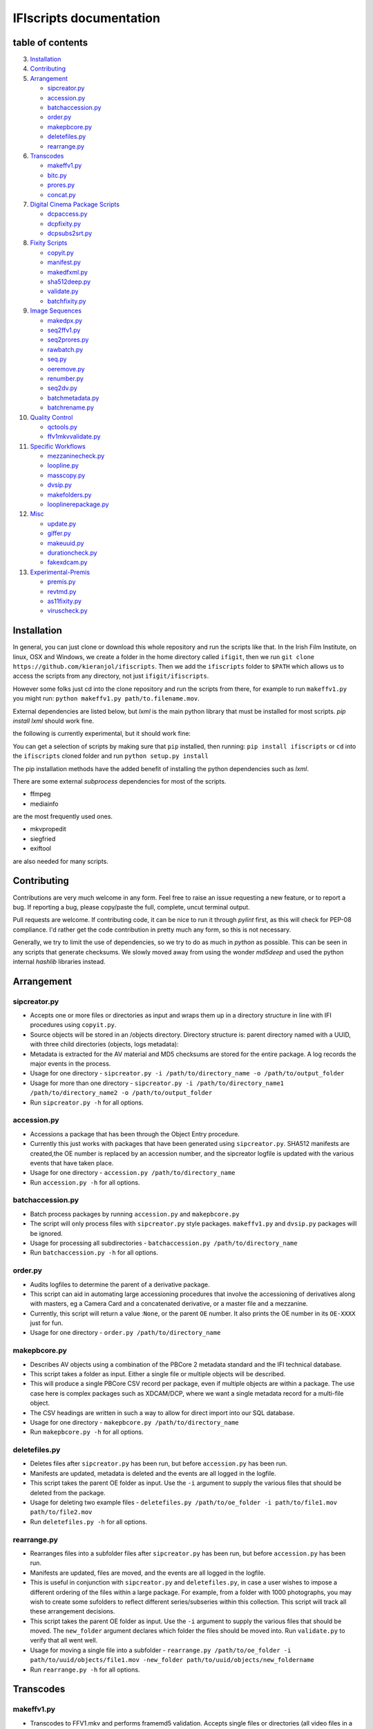IFIscripts documentation
========================

table of contents
-----------------


3.  `Installation <https://github.com/kieranjol/IFIscripts#installation>`__
4.  `Contributing <https://github.com/kieranjol/IFIscripts#contributing>`__

5.  `Arrangement <https://github.com/kieranjol/IFIscripts#arrangement>`__

    -  `sipcreator.py <https://github.com/kieranjol/IFIscripts#sipcreatorpy>`__
    -  `accession.py <https://github.com/kieranjol/IFIscripts#accessionpy>`__
    -  `batchaccession.py <https://github.com/kieranjol/IFIscripts#batchaccessionpy>`__
    -  `order.py <https://github.com/kieranjol/IFIscripts#orderpy>`__
    -  `makepbcore.py <https://github.com/kieranjol/IFIscripts#makepbcorepy>`__
    -  `deletefiles.py <https://github.com/kieranjol/IFIscripts#deletefilespy>`__
    -  `rearrange.py <https://github.com/kieranjol/IFIscripts#rearrangepy>`__

6.  `Transcodes <https://github.com/kieranjol/IFIscripts#transcodes>`__

    -  `makeffv1.py <https://github.com/kieranjol/IFIscripts#makeffv1py>`__
    -  `bitc.py <https://github.com/kieranjol/IFIscripts#bitcpy>`__
    -  `prores.py <https://github.com/kieranjol/IFIscripts#prorespy>`__
    -  `concat.py <https://github.com/kieranjol/IFIscripts#concatpy>`__

7.  `Digital Cinema Package
    Scripts <https://github.com/kieranjol/IFIscripts#digital-cinema-package-scripts>`__

    -  `dcpaccess.py <https://github.com/kieranjol/IFIscripts#dcpaccesspy>`__
    -  `dcpfixity.py <https://github.com/kieranjol/IFIscripts#dcpfixitypy>`__
    -  `dcpsubs2srt.py <https://github.com/kieranjol/IFIscripts#dcpsubs2srtpy>`__

8.  `Fixity
    Scripts <https://github.com/kieranjol/IFIscripts#fixity-scripts>`__

    -  `copyit.py <https://github.com/kieranjol/IFIscripts#copyitpy>`__
    -  `manifest.py <https://github.com/kieranjol/IFIscripts#manifestpy>`__
    -  `makedfxml.py <https://github.com/kieranjol/IFIscripts#makedfxmlpy>`__
    -  `sha512deep.py <https://github.com/kieranjol/IFIscripts#sha512deeppy>`__
    -  `validate.py <https://github.com/kieranjol/IFIscripts#validatepy>`__
    -  `batchfixity.py <https://github.com/kieranjol/IFIscripts#batchfixitypy>`__

9.  `Image
    Sequences <https://github.com/kieranjol/IFIscripts#image-sequences>`__

    -  `makedpx.py <https://github.com/kieranjol/IFIscripts#makedpxpy>`__
    -  `seq2ffv1.py <https://github.com/kieranjol/IFIscripts#seq2ffv1py>`__
    -  `seq2prores.py <https://github.com/kieranjol/IFIscripts#seq2prorespy>`__
    -  `rawbatch.py <https://github.com/kieranjol/IFIscripts#rawbatchpy>`__
    -  `seq.py <https://github.com/kieranjol/IFIscripts#seqpy>`__
    -  `oeremove.py <https://github.com/kieranjol/IFIscripts#oeremovepy>`__
    -  `renumber.py <https://github.com/kieranjol/IFIscripts#renumberpy>`__
    -  `seq2dv.py <https://github.com/kieranjol/IFIscripts#seq2dvpy>`__
    -  `batchmetadata.py <https://github.com/kieranjol/IFIscripts#batchmetadatapy>`__
    -  `batchrename.py <https://github.com/kieranjol/IFIscripts#batchrenamepy>`__

10.  `Quality
     Control <https://github.com/kieranjol/IFIscripts#quality-control>`__

     -  `qctools.py <https://github.com/kieranjol/IFIscripts#qctoolspy>`__
     -  `ffv1mkvvalidate.py <https://github.com/kieranjol/IFIscripts#ffv1mkvvalidatespy>`__

11. `Specific
    Workflows <https://github.com/kieranjol/IFIscripts#specific-workflows>`__

    -  `mezzaninecheck.py <https://github.com/kieranjol/IFIscripts#mezzaninecheckpy>`__
    -  `loopline.py <https://github.com/kieranjol/IFIscripts#looplinepy>`__
    -  `masscopy.py <https://github.com/kieranjol/IFIscripts#masscopypy>`__
    -  `dvsip.py <https://github.com/kieranjol/IFIscripts#dvsippy>`__
    -  `makefolders.py <https://github.com/kieranjol/IFIscripts#makefolderspy>`__
    -  `looplinerepackage.py <https://github.com/kieranjol/IFIscripts#loopline_repackagespy>`__

12. `Misc <https://github.com/kieranjol/IFIscripts#misc>`__

    -  `update.py <https://github.com/kieranjol/IFIscripts#updatepy>`__
    -  `giffer.py <https://github.com/kieranjol/IFIscripts#gifferpy>`__
    -  `makeuuid.py <https://github.com/kieranjol/IFIscripts#makeuuidpy>`__
    -  `durationcheck.py <https://github.com/kieranjol/IFIscripts#durationcheckpy>`__
    -  `fakexdcam.py <https://github.com/kieranjol/IFIscripts#fakexdcampy>`__

13. `Experimental-Premis <https://github.com/kieranjol/IFIscripts#experimental-premis>`__

    -  `premis.py <https://github.com/kieranjol/IFIscripts#premispy>`__
    -  `revtmd.py <https://github.com/kieranjol/IFIscripts#revtmdpy>`__
    -  `as11fixity.py <https://github.com/kieranjol/IFIscripts#as11fixitypy>`__
    -  `viruscheck.py <https://github.com/kieranjol/IFIscripts#viruscheckpy>`__



Installation
------------
In general, you can just clone or download this whole repository and run the scripts like that. In the Irish Film Institute, on linux, OSX and Windows, we create a folder in the home directory called ``ifigit``, then we run ``git clone https://github.com/kieranjol/ifiscripts``. Then we add the ``ifiscripts`` folder to ``$PATH`` which allows us to access the scripts from any directory, not just ``ifigit/ifiscripts``.

However some folks just cd into the clone repository and run the scripts from there, for example to run ``makeffv1.py`` you might run:
``python makeffv1.py path/to.filename.mov``.

External dependencies are listed below, but `lxml` is the main python library that must be installed for most scripts.
`pip install lxml` should work fine.

the following is currently experimental, but it should work fine:

You can get a selection of scripts by making sure that ``pip`` installed, then running:
``pip install ifiscripts``
or ``cd`` into the ``ifiscripts`` cloned folder and run
``python setup.py install``

The pip installation methods have the added benefit of installing the python dependencies such as `lxml`.

There are some external `subprocess` dependencies for most of the scripts.

* ffmpeg
* mediainfo

are the most frequently used ones.

* mkvpropedit
* siegfried
* exiftool

are also needed for many scripts.


Contributing
------------

Contributions are very much welcome in any form. Feel free to raise an issue requesting a new feature, or to report a bug. If reporting a bug, please copy/paste the full, complete, uncut terminal output.

Pull requests are welcome. If contributing code, it can be nice to run it through `pylint` first, as this will check for PEP-08 compliance. I'd rather get the code contribution in pretty much any form, so this is not necessary.

Generally, we try to limit the use of dependencies, so we try to do as much in `python` as possible. This can be seen in any scripts that generate checksums. We slowly moved away from using the wonder `md5deep` and used the python internal `hashlib` libraries instead. 

Arrangement
-----------

sipcreator.py
~~~~~~~~~~~~~

-  Accepts one or more files or directories as input and wraps them up
   in a directory structure in line with IFI procedures using
   ``copyit.py``.
-  Source objects will be stored in an /objects directory. Directory
   structure is: parent directory named with a UUID, with three child
   directories (objects, logs metadata):
-  Metadata is extracted for the AV material and MD5 checksums are
   stored for the entire package. A log records the major events in the
   process.
-  Usage for one directory -
   ``sipcreator.py -i /path/to/directory_name -o /path/to/output_folder``
-  Usage for more than one directory -
   ``sipcreator.py -i /path/to/directory_name1 /path/to/directory_name2 -o /path/to/output_folder``
-  Run ``sipcreator.py -h`` for all options.

accession.py
~~~~~~~~~~~~

-  Accessions a package that has been through the Object Entry
   procedure.
-  Currently this just works with packages that have been generated
   using ``sipcreator.py``. SHA512 manifests are created,the OE number
   is replaced by an accession number, and the sipcreator logfile is
   updated with the various events that have taken place.
-  Usage for one directory - ``accession.py /path/to/directory_name``
-  Run ``accession.py -h`` for all options.

batchaccession.py
~~~~~~~~~~~~~~~~~

-  Batch process packages by running ``accession.py`` and
   ``makepbcore.py``
-  The script will only process files with ``sipcreator.py`` style
   packages. ``makeffv1.py`` and ``dvsip.py`` packages will be ignored.
-  Usage for processing all subdirectories -
   ``batchaccession.py /path/to/directory_name``
-  Run ``batchaccession.py -h`` for all options.

order.py
~~~~~~~~

-  Audits logfiles to determine the parent of a derivative package.
-  This script can aid in automating large accessioning procedures that
   involve the accessioning of derivatives along with masters, eg a
   Camera Card and a concatenated derivative, or a master file and a
   mezzanine.
-  Currently, this script will return a value :``None``, or the parent
   ``OE`` number. It also prints the OE number in its ``OE-XXXX`` just
   for fun.
-  Usage for one directory - ``order.py /path/to/directory_name``

makepbcore.py
~~~~~~~~~~~~~

-  Describes AV objects using a combination of the PBCore 2 metadata
   standard and the IFI technical database.
-  This script takes a folder as input. Either a single file or multiple
   objects will be described.
-  This will produce a single PBCore CSV record per package, even if
   multiple objects are within a package. The use case here is complex
   packages such as XDCAM/DCP, where we want a single metadata record
   for a multi-file object.
-  The CSV headings are written in such a way to allow for direct import
   into our SQL database.
-  Usage for one directory - ``makepbcore.py /path/to/directory_name``
-  Run ``makepbcore.py -h`` for all options.

deletefiles.py
~~~~~~~~~~~~~~

-  Deletes files after ``sipcreator.py`` has been run, but before
   ``accession.py`` has been run.
-  Manifests are updated, metadata is deleted and the events are all
   logged in the logfile.
-  This script takes the parent OE folder as input. Use the ``-i``
   argument to supply the various files that should be deleted from the
   package.
-  Usage for deleting two example files -
   ``deletefiles.py /path/to/oe_folder -i path/to/file1.mov path/to/file2.mov``
-  Run ``deletefiles.py -h`` for all options.

rearrange.py
~~~~~~~~~~~~

-  Rearranges files into a subfolder files after ``sipcreator.py`` has
   been run, but before ``accession.py`` has been run.
-  Manifests are updated, files are moved, and the events are all logged
   in the logfile.
-  This is useful in conjunction with ``sipcreator.py`` and
   ``deletefiles.py``, in case a user wishes to impose a different
   ordering of the files within a large package. For example, from a
   folder with 1000 photographs, you may wish to create some sufolders
   to reflect different series/subseries within this collection. This
   script will track all these arrangement decisions.
-  This script takes the parent OE folder as input. Use the ``-i``
   argument to supply the various files that should be moved. The
   ``new_folder`` argument declares which folder the files should be
   moved into. Run ``validate.py`` to verify that all went well.
-  Usage for moving a single file into a subfolder -
   ``rearrange.py /path/to/oe_folder -i path/to/uuid/objects/file1.mov -new_folder path/to/uuid/objects/new_foldername``
-  Run ``rearrange.py -h`` for all options.

Transcodes
----------

makeffv1.py
~~~~~~~~~~~

-  Transcodes to FFV1.mkv and performs framemd5 validation. Accepts
   single files or directories (all video files in a directory will be
   processed). CSV report is generated which gives details on
   losslessness and compression ratio.
-  Usage for single file - ``makeffv1.py filename.mov``
-  Usage for batch processing all videos in a directory -
   ``makeffv1.py directory_name``

bitc.py
~~~~~~~

-  Create timecoded/watermarked h264s for single files or a batch
   process.
-  Usage for single file - ``bitc.py filename.mov``
-  Usage for batch processing all videos in a directory -
   ``bitc.py directory_name``
-  This script has many extra options, such as deinterlacing, quality
   settings, rescaling. Use ``bitc.py -h`` to see all options

prores.py
~~~~~~~~~

-  Transcode to prores.mov for single/multiple files.
-  Usage for single file - ``prores.py filename.mov``
-  Usage for batch processing all videos in a directory -
   ``prores.py directory_name``
-  This script has many extra options, such as deinterlacing, quality
   settings, rescaling. Use ``prores.py -h`` to see all options

concat.py
~~~~~~~~~

-  Concatenate/join video files together using ffmpeg stream copy into a
   single Matroska container. Each source clip will have its own chapter
   marker. As the streams are copied, the speed is quite fast.
-  Usage:
   ``concat.py -i /path/to/filename1.mov /path/to/filename2.mov -o /path/to/destination_folder``
-  A lossless verification process will also run, which takes stream
   level checksums of all streams and compares the values. This is not
   very reliable at the moment.
-  Warning - video files must have the same technical attributes such as
   codec, width, height, fps. Some characters in filenames will cause
   the script to fail. Some of these include quotes. The script will ask
   the user if quotes should be renamed with underscores. Also, a
   temporary concatenation textfile will be stored in your temp folder.
   Currently only tested on Ubuntu.
-  Dependencies: mkvpropedit, ffmpeg. ## Digital Cinema Package Scripts
   ##

dcpaccess.py
~~~~~~~~~~~~

-  Create h264 (default) or prores transcodes (with optional subtitles)
   for unencrypted, single/multi reel Interop/SMPTE DCPs. The script
   will search for all DCPs in subdirectories, process them one at a
   time and export files to your Desktop.
-  Usage: ``dcpaccess.py dcp_directory``
-  Use ``-p`` for prores output, and use ``-hd`` to rescale to 1920:1080
   while maintaining the aspect ratio.
-  Dependencies: ffmpeg must be compiled with libopenjpeg -
   ``brew install ffmpeg --with-openjpeg``.
-  Python dependencies: lxml required.
-  Further options can be viewed with ``dcpaccess.py -h``

dcpfixity.py
~~~~~~~~~~~~

-  Verify internal hashes in a DCP and write report to CSV. Optional
   (experimental) bagging if hashes validate. The script will search for
   all DCPs in subdirectories, process them one at a time and generate a
   CSV report.
-  Usage: ``dcpfixity.py dcp_directory``
-  Further options can be viewed with ``dcpfixity.py -h``

dcpsubs2srt.py
~~~~~~~~~~~~~~

-  Super basic but functional DCP XML subtitle to SRT conversion. This
   code is also contained in dcpaccess.py
-  Usage: ``dcpsubs2srt.py subs.xml``

Fixity Scripts
--------------

copyit.py
~~~~~~~~~

-  Copies a file or directory, creating a md5 manifest at source and
   destination and comparing the two. Skips hidden files and
   directories.
-  Usage: ``moveit.py source_dir destination_dir``
-  Dependencies: OSX requires gcp - ``brew install coreutils``

manifest.py
~~~~~~~~~~~

-  Creates relative md5 or sha512 checksum manifest of a directory.
-  Usage: ``manifest.py directory`` or for sha512 hashes:
   ``manifest.py -sha512 directory``
-  By default, these hashes are stored in a desktop directory, but use
   the ``-s`` option in order to generate a sidcecar in the same
   directory as your source.
-  Run ``manifest.py -h`` to see all options.

makedfxml.py
~~~~~~~~~~~~

-  WARNING - until this issue is resolved, this script can not work with
   Windows: https://github.com/simsong/dfxml/issues/29
-  Prints Digital Forensics XML to your terminal. Hashes are turned off
   for now as these will usually already exist in a manifest. The main
   purpose of this script is to preserve file system metadata such as
   date created/date modified/date accessed.
-  This is a launcher script for an edited version of
   'https://github.com/simsong/dfxml/blob/master/python/walk\_to\_dfxml.py'.
   The edited version of ``walk_to_dfxml.py`` and the ``Objects.py``
   library have been copied into this repository for the sake of
   convenience.
-  Usage: ``makedfxml.py directory``.
-  NOTE: This is currently a proof of concept. Further options, logging
   and integration into other scripts will be needed.
-  There may be a python3 related error on OSX if python is installed
   via homebrew. This can be fixed by typing ``unset PYTHONPATH`` in the
   terminal.

sha512deep.py
~~~~~~~~~~~~~

-  Quick proof of concept sha512 checksum manifest generator as not many
   command line tools support sha512 right now. name is a play on the
   hashdeep toolset.
-  Usage: ``sha512deep.py directory``

validate.py
~~~~~~~~~~~

-  Validate md5 or SHA512 sidecar manifests. Currently the script
   expects two spaces between the checksum and the filename.
-  In packages that have been generated with sipcreator.py, the results
   of the process will be added to the logfile and the checksum for the
   logfile will update within the md5 and sha512 manifests
-  Usage: ``validate.py /path/to/manifest.md5`` or
   ``validate.py /path/to/_manifest-sha512.txt``

batchfixity.py
~~~~~~~~~~~~~~

-  Batch MD5 checksum generator. Accepts a parent folder as input and
   will generate manifest for each subfolder. Designed for a specific
   IFI Irish Film Archive workflow.
-  Usage: ``batchfixity.py /path/to/parent_folder``

Image Sequences
---------------

makedpx.py
~~~~~~~~~~

-  Transcode TIFFs losslessly to DPX. Processess all sequeneces in every
   subdirectory. WARNING - Currently relies on a local config file -
   soon to be removed!
-  Framemd5s of source and output are created and verified for
   losslessness.
-  Whole file manifest is created for all files.
-  Usage: ``makedpx.py parent_folder -o destination_folder`` - generally
   we have 10 sequences in subfolders, so we pass the parent folder as
   input.

seq2ffv1.py
~~~~~~~~~~~

-  Work in progress -more testing to be done.
-  Recursively batch process image sequence folders and transcode to a
   single ffv1.mkv.
-  Framemd5 files are generated and validated for losslessness.
-  Whole file manifests are also created.
-  Usage - ``seq2ffv1.py parent_folder``

seq2prores.py
~~~~~~~~~~~~~

-  Specific IFI workflow that expects a particular folder path:
-  Recursively batch process image sequence folders with seperate WAV
   files and transcode to a single Apple Pro Res HQ file in a MOV
   container. PREMIS XML log files are generated with hardcoded IFI
   values for the source DPX sequence and the transcoded mezzanine file
   in the respective /metadata directory
-  A whole file MD5 manifest of everything in the SIP are also created.
   Work in progress - more testing to be done.
-  Usage - ``seq2prores.py directory``
-  seq2prores accepts multiple parent folders, so one can run
   ``seq2prores.py directory1 directory2 directory3`` etc

rawbatch.py
~~~~~~~~~~~

-  Specific IFI workflow that expects a particular folder path:
-  Recursively batch processes image sequence folders with seperate WAV
   files, generating PREMIS XML log files with hardcoded IFI values.
-  A duplicate audio WAV file is created and sent to desktop as
   workhorse.
-  A whole file MD5 manifest of everything in the SIP are also created.
   Work in progress - more testing to be done.
-  Usage - ``rawbatch.py directory``
-  rawbatch accepts multiple parent folders, so one can run
   ``rawbatch.py directory1 directory2 directory3`` etc

seq.py
~~~~~~

-  Transcodes a TIFF sequence to 24fps v210 in a MOV container.
-  Usage: ``seq.py path/to/tiff_folder`` and output will be stored in
   the parent directory.
-  Further options can be viewed using ``seq.py -h``

playerseq.py
~~~~~~~~~~~~

-  Transcodes an image sequence & WAV to 24fps ProRes 4:2:2 HQ in a MOV
   container.
-  Usage: ``playerseq.py path/to/parent_image__folder``.The script will
   then ask you to drag and drop the WAV file. The location is currently
   hardcoded to facilitate a workflow.

oeremove.py
~~~~~~~~~~~

-  IFI specific script that removes OE### numbers from the head of an
   image sequence filename.
-  Usage - ``oeremove.py directory``.

renumber.py
~~~~~~~~~~~

-  Renames TIFF files in an image sequence so that they start from ZERO
   (000000)
-  Usage - ``renumber.py directory``

seq2dv.py
~~~~~~~~~

-  Transcodes a TIFF sequence to 24fps 720x576 DV in a MOV container.
-  Usage: ``seq.py path/to/tiff_folder`` and output will be stored in
   the parent directory.

batchmetadata.py
~~~~~~~~~~~~~~~~

-  Traverses through subdirectories trying to find DPX and TIFF files
   and creates mediainfo and mediatrace XML files.
-  Usage: ``batchmetadata.py path/to/parent_directory`` and output will
   be stored in the parent directory.

batchrename.py
~~~~~~~~~~~~~~

-  Renames TIFF files in an image sequence except for numberic sequence
   and file extension.
-  Usage - ``batchrename.py directory`` - enter new filename when
   prompted

Quality Control
---------------

qctools.py
~~~~~~~~~~

-  Generate QCTools xml.gz sidecar files which will load immediately in
   QCTools.
-  Usage for single file - ``qctools.py filename.mov``
-  Usage for batch processing all videos in a directory -
   ``qctools.py directory_name``

ffv1mkvvalidate.py
~~~~~~~~~~~~~~~~~~

-  Validates Matroska files using mediaconch.
-  An XML report will be written to the metadata directory.
-  A log will appear on the desktop, which will be merged into the SIP
   log in /logs.
-  Usage for batch processing all videos in a directory -
   ``ffv1mkvvalidate.py directory_name``

Specific Workflows
------------------

mezzaninecheck.py
~~~~~~~~~~~~~~~~~

-  Checks folders in order to see if either 0 or >1 files exist in a
   mezzanine/objects folder.
-  
-  Usage: ``mezzaninecheck.py /path/to/parent_folder``

loopline.py
~~~~~~~~~~~

-  Workflow specific to the Loopline project.
-  makeffv1.py and bitc.py are run on the input, unless a DV file is
   present, in which case bitc.py and dvsip.py will be run.
-  A proxies folder for the h264 files will be created within your
   parent folder if it does not already exist.
-  Usage: ``loopline.py /path/to/parent_folder`` or
   ``loopline.py /path/to/file``

masscopy.py
~~~~~~~~~~~

-  Copies all directories in your input location using moveit.py ONLY if
   a manifest sidecar already exists.
-  This is useful if a lot of SIPs produced by makeffv1 are created and
   you want to move them all to another location while harnessing the
   pre-existing checksum manifest.
-  WARNING - It is essential to check the log file on the
   desktop/ifiscripts\_logs for each folder that transferred!!
-  Usage:
   ``masscopy.py /path/to/parent_folder -o /path/to/destination_folder``

dvsip.py
~~~~~~~~

-  Creates SIP for DV video files. Generates objects/logs/metadata dirs
   and creates mediatrace, mediainfo, framemd5, logfiles, MD5 sidecar
   and moves the DV file into the objects directory.
-  Usage: ``dvsip.py /path/to/parent_folder`` or
   ``dvsip.py /path/to/file``

makefolders.py
~~~~~~~~~~~~~~

-  Creates a logs/objects/metadata folder structure with a UUID parent
   folder. This is specific to a film scanning workflow as there are
   seperate audio and image subfolders. You can specifiy the values on
   the command line or a terminal interview will appear which will
   prompt you for filmographic reference number, source accession number
   and title. Use ``makefolders.py -h`` for the full list of options.
-  Usage: ``makefolders.py -o /path/to/destination``

loopline\_repackage.py
~~~~~~~~~~~~~~~~~~~~~~

-  Retrospectively updates older FFV1/DV packages in order to meet our
   current packaging requirements. This should allow accession.py and
   makepbcore.py to run as expected. This will process a group of
   packages and each loop will result in the increment by one of the
   starting OE number. Use with caution.
-  This script should work on files created by
   ``makeffv1.py dvsip.py loopline.py``
-  Usage: ``loopline_repackage``

Misc
----

update.py
~~~~~~~~~

-  Updates IFIscripts to the latest git head if the following directory
   structure exists in the home directory: ``ifigit/ifiscripts``
-  Usage: ``update.py``

giffer.py
~~~~~~~~~

-  Makes a 24fps 500px gif of the input file.
-  Usage: ``giffer.py /path/to/input``

makeuuid.py
~~~~~~~~~~~

-  Prints a new UUID to the terminal via the UUID python module and the
   create\_uuid() helper function within ififuncs.
-  Usage: ``makeuuid.py``

durationcheck.py
~~~~~~~~~~~~~~~~

-  Recursive search through subdirectories and provides total duration
   in minutes. Accepts multiple inputs but provides the total duration
   of all inputs.
-  Usage: ``durationcheck.py /path/to/parent_folder`` or
   ``durationcheck.py /path/to/parent_folder1 /path/to/parent_folder2 /path/to/parent_folder3``

fakexdcam.py
~~~~~~~~~~~~

-  Creates a fake XDCAM EX structure for testing purposes
-  Usage: ``fakexdcam.py /path/to/output_folder``

Experimental-Premis
-------------------

premis.py
~~~~~~~~~

-  Work in progress PREMIS implementation. This PREMIS document will
   hopefully function as a growing log file as an asset makes its way
   through a workflow.
-  Requries pyqt4 (GUI) and lxml (xml parsing)
-  Usage - ``premis.py filename``.

revtmd.py
~~~~~~~~~

-  Beta/defuncy sript that attempted to document creation process
   history metadata using the reVTMD standard.

as11fixity.py
~~~~~~~~~~~~~

-  Work in progress script by @mahleranja and @ecodonohoe
-  There is a bash script in a different repository that works quite
   well for this purpose but that is OSX only.

viruscheck.py
~~~~~~~~~~~~~

-  Work in progress script by @ecodonohoe
-  Scans directories recursively using ClamAV

